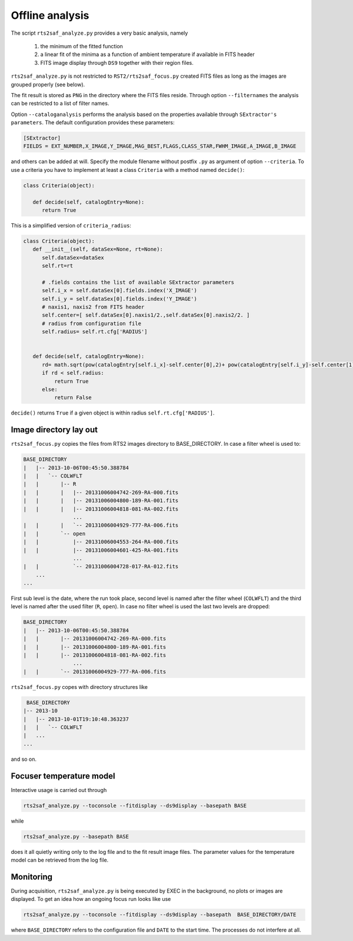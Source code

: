 Offline analysis
================

The script ``rts2saf_analyze.py`` provides a very basic analysis, namely

 1) the minimum of the fitted function
 2) a linear fit of the minima as a function of ambient temperature if available in FITS header
 3) FITS image display through ``DS9`` together with their region files.

``rts2saf_analyze.py`` is not restricted to ``RST2/rts2saf_focus.py`` created FITS files
as long as the images are grouped properly (see below).

The fit result is stored as ``PNG`` in the directory where the FITS files reside.
Through option ``--filternames`` the analysis can be restricted to a list of filter names.

Option ``--cataloganalysis`` performs the analysis based on the properties available through
``SExtractor's`` ``parameters``. The default configuration provides these parameters:

.. code-block:: bash

   [SExtractor]
   FIELDS = EXT_NUMBER,X_IMAGE,Y_IMAGE,MAG_BEST,FLAGS,CLASS_STAR,FWHM_IMAGE,A_IMAGE,B_IMAGE

and others can be added at will. Specify the module filename without postfix ``.py`` as argument 
of option ``--criteria``. To use a criteria you have to implement at least a class ``Criteria``
with a method named ``decide()``:

.. code-block:: python

   class Criteria(object):
   
      def decide(self, catalogEntry=None):
         return True

This is a simplified version of ``criteria_radius``:

.. code-block:: python

   class Criteria(object):
      def __init__(self, dataSex=None, rt=None):
         self.dataSex=dataSex
         self.rt=rt

	 # .fields contains the list of available SExtractor parameters
         self.i_x = self.dataSex[0].fields.index('X_IMAGE')
         self.i_y = self.dataSex[0].fields.index('Y_IMAGE')
	 # naxis1, naxis2 from FITS header
         self.center=[ self.dataSex[0].naxis1/2.,self.dataSex[0].naxis2/2. ] 
	 # radius from configuration file
         self.radius= self.rt.cfg['RADIUS'] 


      def decide(self, catalogEntry=None):
         rd= math.sqrt(pow(catalogEntry[self.i_x]-self.center[0],2)+ pow(catalogEntry[self.i_y]-self.center[1],2))
         if rd < self.radius:
             return True
         else:
             return False

``decide()`` returns ``True`` if a given object is within radius ``self.rt.cfg['RADIUS']``. 



Image directory lay out
-----------------------

``rts2saf_focus.py`` copies the files from RTS2 images directory to BASE_DIRECTORY.
In case a filter wheel is used to:

.. code-block:: bash

 BASE_DIRECTORY
 |   |-- 2013-10-06T00:45:50.388784
 |   |   `-- COLWFLT
 |   |       |-- R
 |   |       |   |-- 20131006004742-269-RA-000.fits
 |   |       |   |-- 20131006004800-189-RA-001.fits
 |   |       |   |-- 20131006004818-081-RA-002.fits
                 ...
 |   |       |   `-- 20131006004929-777-RA-006.fits
 |   |       `-- open
 |   |           |-- 20131006004553-264-RA-000.fits
 |   |           |-- 20131006004601-425-RA-001.fits
                 ...
 |   |           `-- 20131006004728-017-RA-012.fits
     ...
 ...

First sub level is the date, where the run took place, second level is named after the filter wheel (``COLWFLT``)
and the third level is named after the used filter (``R``, ``open``). In case no filter wheel is used the
last two levels are dropped:

.. code-block:: bash

 BASE_DIRECTORY
 |   |-- 2013-10-06T00:45:50.388784
 |   |       |-- 20131006004742-269-RA-000.fits
 |   |       |-- 20131006004800-189-RA-001.fits
 |   |       |-- 20131006004818-081-RA-002.fits
                 ...
 |   |       `-- 20131006004929-777-RA-006.fits


``rts2saf_focus.py`` copes with directory structures like

.. code-block:: bash

  BASE_DIRECTORY
 |-- 2013-10
 |   |-- 2013-10-01T19:10:48.363237
 |   |   `-- COLWFLT
 |   ...
 ...

and so on.

Focuser temperature model
-------------------------
Interactive usage is carried out through

.. code-block:: bash

 rts2saf_analyze.py --toconsole --fitdisplay --ds9display --basepath BASE

while 

.. code-block:: bash

 rts2saf_analyze.py --basepath BASE

does it all quietly writing only to the log file and to the fit result image files. The parameter
values for the temperature model can be retrieved from the log file.

Monitoring
----------

During acquisition, ``rts2saf_analyze.py`` is being executed by EXEC in the background, 
no plots or images are displayed. To get an idea how an ongoing focus run looks like use

.. code-block:: bash

 rts2saf_analyze.py --toconsole --fitdisplay --ds9display --basepath  BASE_DIRECTORY/DATE 

where ``BASE_DIRECTORY`` refers to the configuration file and ``DATE`` to the start time.
The processes do not interfere at all.
